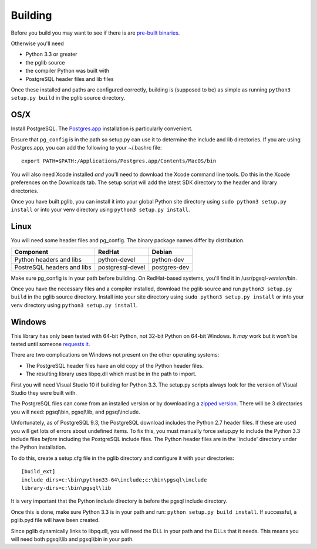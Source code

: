 
Building
========

Before you build you may want to see if there is are
`pre-built binaries <http://github.com/mkleehammer/pglib/releases>`_.

Otherwise you'll need

* Python 3.3 or greater
* the pglib source
* the compiler Python was built with
* PostgreSQL header files and lib files

Once these installed and paths are configured correctly, building is (supposed to be) as simple
as running ``python3 setup.py build`` in the pglib source directory.

OS/X
----

Install PostgreSQL.  The `Postgres.app <http://postgresapp.com>`_ installation is particularly
convenient.

Ensure that ``pg_config`` is in the path so setup.py can use it to determine the include and
lib directories.  If you are using Postgres.app, you can add the following to your ~/.bashrc
file::

    export PATH=$PATH:/Applications/Postgres.app/Contents/MacOS/bin

You will also need Xcode installed *and* you'll need to download the Xcode command line tools.
Do this in the Xcode preferences on the Downloads tab.  The setup script will add the latest
SDK directory to the header and library directories.

Once you have built pglib, you can install it into your global Python site directory using
``sudo python3 setup.py install`` or into your venv directory using ``python3 setup.py
install``.

Linux
-----

You will need some header files and pg_config.  The binary package names differ by
distribution.

==========================   ================  ============
Component                    RedHat            Debian
==========================   ================  ============
Python headers and libs      python-devel      python-dev
PostreSQL headers and libs   postgresql-devel  postgres-dev
==========================   ================  ============

Make sure pg_config is in your path before building.  On RedHat-based systems, you'll
find it in /usr/pgsql-*version*/bin.

Once you have the necessary files and a compiler installed, download the pglib source and
run ``python3 setup.py build`` in the pglib source directory.  Install into your site
directory using ``sudo python3 setup.py install`` or into your venv directory using
``python3 setup.py install``.

Windows
-------

This library has only been tested with 64-bit Python, not 32-bit Python on 64-bit Windows.
It *may* work but it won't be tested until someone `requests it <http://github.com/mkleehammer/pglib/issues>`_.

There are two complications on Windows not present on the other operating systems:

* The PostgreSQL header files have an old copy of the Python header files.
* The resulting library uses libpq.dll which must be in the path to import.

First you will need Visual Studio 10 if building for Python 3.3.  The setup.py scripts always
look for the version of Visual Studio they were built with.

The PostgreSQL files can come from an installed version or by downloading a 
`zipped version <http://www.enterprisedb.com/products-services-training/pgbindownload>`_.
There will be 3 directories you will need: pgsql\\bin, pgsql\\lib, and pgsql\\include.

Unfortunately, as of PostgreSQL 9.3, the PostgreSQL download includes the Python 2.7 header
files.  If these are used you will get lots of errors about undefined items.  To fix this, you
must manually force setup.py to include the Python 3.3 include files *before* including
the PostgreSQL include files.  The Python header files are in the 'include' directory under the
Python installation.

To do this, create a setup.cfg file in the pglib directory and configure it with your
directories::

    [build_ext]
    include_dirs=c:\bin\python33-64\include;c:\bin\pgsql\include
    library-dirs=c:\bin\pgsql\lib

It is very important that the Python include directory is before the pgsql include directory.

Once this is done, make sure Python 3.3 is in your path and run: ``python setup.py
build install``.  If successful, a pglib.pyd file will have been created.

Since pglib dynamically links to libpq.dll, you will need the DLL in your path and the DLLs
that it needs.  This means you will need both pgsql\\lib and pgsql\\bin in your path.

